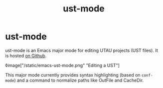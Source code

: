 #+title: ust-mode
* ust-mode

ust-mode is an Emacs major mode for editing UTAU projects (UST files). It is hosted [[https://github.com/kisaragi-hiu/org-msr][on Github]].

◊image["/static/emacs-ust-mode.png" "Editing a UST"]

This major mode currently provides syntax highlighting (based on =conf-mode=) and a command to normalize paths like OutFile and CacheDir.
